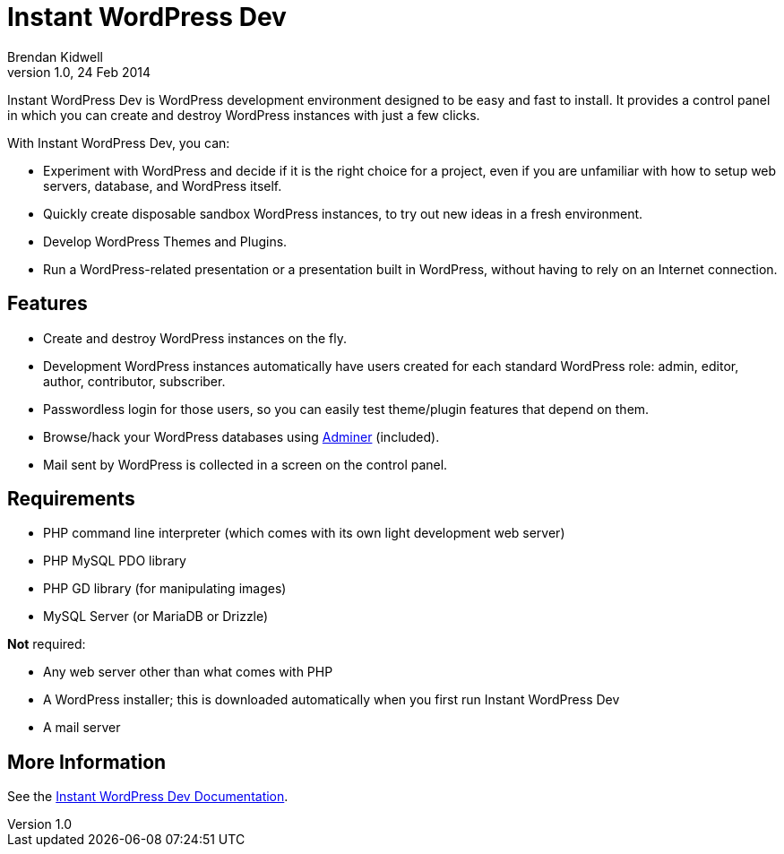Instant WordPress Dev
=====================
Brendan Kidwell
v1.0, 24 Feb 2014

Instant WordPress Dev is WordPress development environment designed to be easy and fast to install. It provides a control panel in which you can create and destroy WordPress instances with just a few clicks.

With Instant WordPress Dev, you can:

* Experiment with WordPress and decide if it is the right choice for a project, even if you are unfamiliar with how to setup web servers, database, and WordPress itself.
* Quickly create disposable sandbox WordPress instances, to try out new ideas in a fresh environment.
* Develop WordPress Themes and Plugins.
* Run a WordPress-related presentation or a presentation built in WordPress, without having to rely on an Internet connection.

== Features

* Create and destroy WordPress instances on the fly.
* Development WordPress instances automatically have users created for each standard WordPress role: admin, editor, author, contributor, subscriber.
* Passwordless login for those users, so you can easily test theme/plugin features that depend on them.
* Browse/hack your WordPress databases using http://www.adminer.org/[Adminer] (included).
* Mail sent by WordPress is collected in a screen on the control panel.

== Requirements

* PHP command line interpreter (which comes with its own light development web server)
* PHP MySQL PDO library
* PHP GD library (for manipulating images)
* MySQL Server (or MariaDB or Drizzle)

*Not* required:

* Any web server other than what comes with PHP
* A WordPress installer; this is downloaded automatically when you first run Instant WordPress Dev
* A mail server

== More Information

See the https://github.com/bkidwell/instant-wordpress-dev/blob/master/docs/instant-wordpress-dev.asciidoc[Instant WordPress Dev Documentation].

